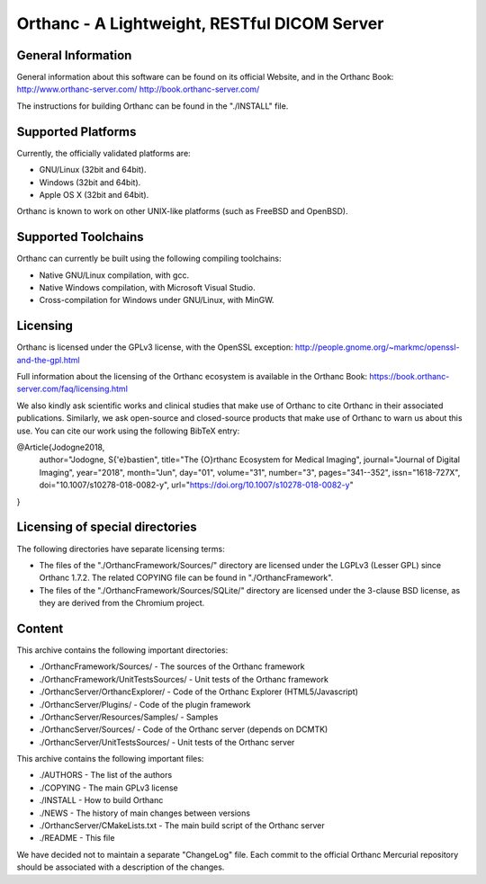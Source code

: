 Orthanc - A Lightweight, RESTful DICOM Server
=============================================


General Information
-------------------

General information about this software can be found on its official
Website, and in the Orthanc Book:
http://www.orthanc-server.com/
http://book.orthanc-server.com/

The instructions for building Orthanc can be found in the "./INSTALL"
file.


Supported Platforms
-------------------

Currently, the officially validated platforms are:

* GNU/Linux (32bit and 64bit).
* Windows (32bit and 64bit).
* Apple OS X (32bit and 64bit).

Orthanc is known to work on other UNIX-like platforms (such as FreeBSD
and OpenBSD).


Supported Toolchains
--------------------

Orthanc can currently be built using the following compiling
toolchains:

* Native GNU/Linux compilation, with gcc.
* Native Windows compilation, with Microsoft Visual Studio.
* Cross-compilation for Windows under GNU/Linux, with MinGW.


Licensing
---------

Orthanc is licensed under the GPLv3 license, with the OpenSSL
exception:
http://people.gnome.org/~markmc/openssl-and-the-gpl.html

Full information about the licensing of the Orthanc ecosystem is
available in the Orthanc Book:
https://book.orthanc-server.com/faq/licensing.html

We also kindly ask scientific works and clinical studies that make
use of Orthanc to cite Orthanc in their associated publications.
Similarly, we ask open-source and closed-source products that make
use of Orthanc to warn us about this use. You can cite our work
using the following BibTeX entry:

@Article{Jodogne2018,
  author="Jodogne, S{\'e}bastien",
  title="The {O}rthanc Ecosystem for Medical Imaging",
  journal="Journal of Digital Imaging",
  year="2018",
  month="Jun",
  day="01",
  volume="31",
  number="3",
  pages="341--352",
  issn="1618-727X",
  doi="10.1007/s10278-018-0082-y",
  url="https://doi.org/10.1007/s10278-018-0082-y"
}


Licensing of special directories
--------------------------------

The following directories have separate licensing terms:

* The files of the "./OrthancFramework/Sources/" directory are
  licensed under the LGPLv3 (Lesser GPL) since Orthanc 1.7.2. The
  related COPYING file can be found in "./OrthancFramework".

* The files of the "./OrthancFramework/Sources/SQLite/" directory are
  licensed under the 3-clause BSD license, as they are derived from
  the Chromium project.


Content
-------

This archive contains the following important directories:

* ./OrthancFramework/Sources/          - The sources of the Orthanc framework
* ./OrthancFramework/UnitTestsSources/ - Unit tests of the Orthanc framework
* ./OrthancServer/OrthancExplorer/     - Code of the Orthanc Explorer (HTML5/Javascript)
* ./OrthancServer/Plugins/             - Code of the plugin framework
* ./OrthancServer/Resources/Samples/   - Samples
* ./OrthancServer/Sources/             - Code of the Orthanc server (depends on DCMTK)
* ./OrthancServer/UnitTestsSources/    - Unit tests of the Orthanc server

This archive contains the following important files:

* ./AUTHORS                       - The list of the authors
* ./COPYING                       - The main GPLv3 license
* ./INSTALL                       - How to build Orthanc
* ./NEWS                          - The history of main changes between versions
* ./OrthancServer/CMakeLists.txt  - The main build script of the Orthanc server
* ./README                        - This file

We have decided not to maintain a separate "ChangeLog" file. Each
commit to the official Orthanc Mercurial repository should be
associated with a description of the changes.

